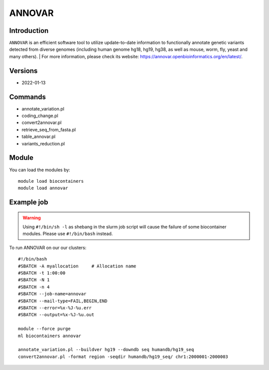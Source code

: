 .. _backbone-label:

ANNOVAR
==============================

Introduction
~~~~~~~~
``ANNOVAR`` is an efficient software tool to utilize update-to-date information to functionally annotate genetic variants detected from diverse genomes (including human genome hg18, hg19, hg38, as well as mouse, worm, fly, yeast and many others). 
| For more information, please check its website: https://annovar.openbioinformatics.org/en/latest/.

Versions
~~~~~~~~
- 2022-01-13

Commands
~~~~~~~
- annotate_variation.pl
- coding_change.pl
- convert2annovar.pl
- retrieve_seq_from_fasta.pl
- table_annovar.pl
- variants_reduction.pl

Module
~~~~~~~~
You can load the modules by::
    
    module load biocontainers
    module load annovar

Example job
~~~~~
.. warning::
    Using ``#!/bin/sh -l`` as shebang in the slurm job script will cause the failure of some biocontainer modules. Please use ``#!/bin/bash`` instead.

To run ANNOVAR on our our clusters::

    #!/bin/bash
    #SBATCH -A myallocation     # Allocation name 
    #SBATCH -t 1:00:00
    #SBATCH -N 1
    #SBATCH -n 4
    #SBATCH --job-name=annovar
    #SBATCH --mail-type=FAIL,BEGIN,END
    #SBATCH --error=%x-%J-%u.err
    #SBATCH --output=%x-%J-%u.out

    module --force purge
    ml biocontainers annovar

    annotate_variation.pl --buildver hg19 --downdb seq humandb/hg19_seq
    convert2annovar.pl -format region -seqdir humandb/hg19_seq/ chr1:2000001-2000003

